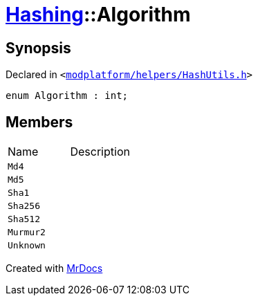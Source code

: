 [#Hashing-Algorithm]
= xref:Hashing.adoc[Hashing]::Algorithm
:relfileprefix: ../
:mrdocs:


== Synopsis

Declared in `&lt;https://github.com/PrismLauncher/PrismLauncher/blob/develop/launcher/modplatform/helpers/HashUtils.h#L13[modplatform&sol;helpers&sol;HashUtils&period;h]&gt;`

[source,cpp,subs="verbatim,replacements,macros,-callouts"]
----
enum Algorithm : int;
----

== Members

[,cols=2]
|===
|Name |Description
|`Md4`
|
|`Md5`
|
|`Sha1`
|
|`Sha256`
|
|`Sha512`
|
|`Murmur2`
|
|`Unknown`
|
|===



[.small]#Created with https://www.mrdocs.com[MrDocs]#
